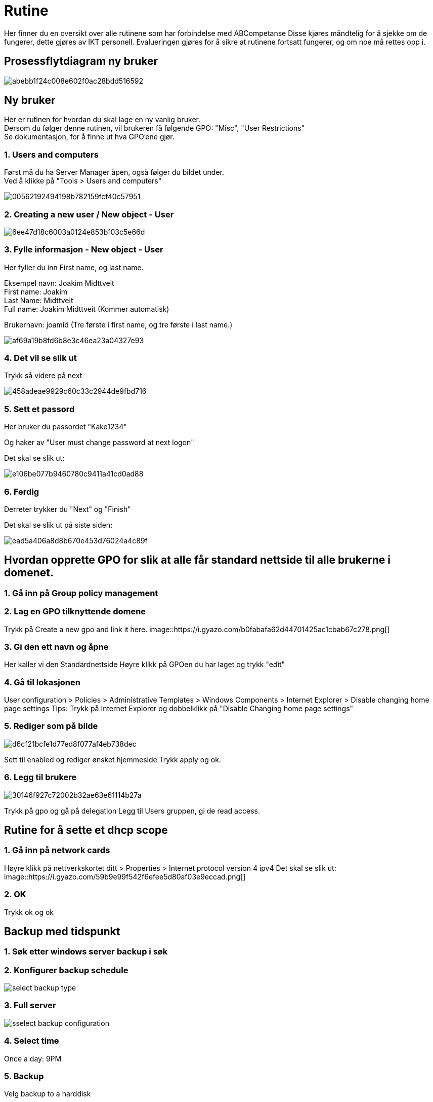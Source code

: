 # Rutine

Her finner du en oversikt over alle rutinene som har forbindelse med ABCompetanse
Disse kjøres måndtelig for å sjekke om de fungerer, dette gjøres av IKT personell.
Evalueringen gjøres for å sikre at rutinene fortsatt fungerer, og om noe må rettes opp i. 


## Prosessflytdiagram ny bruker

image::https://i.gyazo.com/abebb1f24c008e602f0ac28bdd516592.png[]

## Ny bruker

Her er rutinen for hvordan du skal lage en ny vanlig bruker. +
Dersom du følger denne rutinen, vil brukeren få følgende GPO: "Misc", "User Restrictions" +
Se dokumentasjon, for å finne ut hva GPO'ene gjør. 

### 1. Users and computers

Først må du ha Server Manager åpen, også følger du bildet under. +
Ved å klikke på "Tools > Users and computers"

image::https://i.gyazo.com/00562192494198b782159fcf40c57951.png[]

### 2. Creating a new user / New object - User
image::https://i.gyazo.com/6ee47d18c6003a0124e853bf03c5e66d.png[]

### 3. Fylle informasjon - New object - User

Her fyller du inn First name, og last name. 

Eksempel navn: Joakim Midttveit +
First name: Joakim +
Last Name: Midttveit +
Full name: Joakim Midttveit (Kommer automatisk) +

Brukernavn: joamid (Tre første i first name, og tre første i last name.)

image::https://i.gyazo.com/af69a19b8fd6b8e3c46ea23a04327e93.png[]

### 4. Det vil se slik ut

Trykk så videre på next

image::https://i.gyazo.com/458adeae9929c60c33c2944de9fbd716.png[]

### 5. Sett et passord

Her bruker du passordet "Kake1234"

Og haker av "User must change password at next logon"

Det skal se slik ut:

image::https://i.gyazo.com/e106be077b9460780c9411a41cd0ad88.png[]

### 6. Ferdig

Derreter trykker du "Next" og "Finish"

Det skal se slik ut på siste siden: 
 
image::https://i.gyazo.com/ead5a406a8d8b670e453d76024a4c89f.png[]


## Hvordan opprette GPO for slik at alle får standard nettside til alle brukerne i domenet. 

### 1. Gå inn på Group policy management

### 2. Lag en GPO tilknyttende domene
Trykk på Create a new gpo and link it here.
image::https://i.gyazo.com/b0fabafa62d44701425ac1cbab67c278.png[]

### 3. Gi den ett navn og åpne
Her kaller vi den Standardnettside
Høyre klikk på GPOen du har laget og trykk "edit"


### 4. Gå til lokasjonen
User configuration > Policies > Administrative Templates > Windows Components > Internet Explorer > Disable changing home page settings
Tips: Trykk på Internet Explorer og dobbelklikk på "Disable Changing home page settings"

### 5. Rediger som på bilde
image::https://i.gyazo.com/d6cf21bcfe1d77ed8f077af4eb738dec.png[]
Sett til enabled og rediger ønsket hjemmeside
Trykk apply og ok.

### 6. Legg til brukere
image::https://i.gyazo.com/30146f927c72002b32ae63e61114b27a.png[]
Trykk på gpo og gå på delegation
Legg til Users gruppen, gi de read access.

## Rutine for å sette et dhcp scope

### 1. Gå inn på network cards
Høyre klikk på nettverkskortet ditt > Properties > Internet protocol version 4 ipv4
Det skal se slik ut: 
image::https://i.gyazo.com/59b9e99f542f6efee5d80af03e9eccad.png[]

### 2. OK
Trykk ok og ok


## Backup med tidspunkt

### 1. Søk etter windows server backup i søk

### 2. Konfigurer backup schedule
image::https://www.backup-utility.com/windows-server/images/schedule-automatic-backup-windows-server-2016-4125/select-backup-type.jpg[]

### 3. Full server
image::https://www.backup-utility.com/windows-server/images/schedule-automatic-backup-windows-server-2016-4125/sselect-backup-configuration.jpg[]

### 4. Select time
Once a day: 9PM

### 5. Backup
Velg backup to a harddisk

### 6. velg disk
Velg disken som er tilgjengelig
Trykk ok og ok. Ferdig




